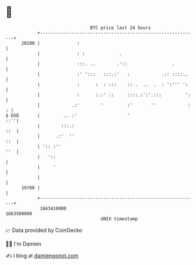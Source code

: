 * 👋

#+begin_example
                                   BTC price last 24 hours                    
               +------------------------------------------------------------+ 
         20200 |              :                                             | 
               |              : :             .                             | 
               |              :::. ..        .'::                 .         | 
               |              :' ':::   :::.:'   :            .:: ::::..    | 
               |              :      :  : :::    :: .  ..  .  : ':''' ':    | 
               |              :      :.:' ::     ::::.:':'.:::         ':   | 
               |            .:'        '         :'       ''            : : | 
   $ USD       |         .. :'                   '                      ::''| 
               |        :::.:                                           ::  | 
               |      .:'  ''                                           ::  | 
               | ':: :''                                                ''  | 
               |   '::                                                      | 
               |     '                                                      | 
               |                                                            | 
         19700 |                                                            | 
               +------------------------------------------------------------+ 
                1663410000                                        1663500000  
                                       UNIX timestamp                         
#+end_example
📈 Data provided by CoinGecko

🧑‍💻 I'm Damien

✍️ I blog at [[https://www.damiengonot.com][damiengonot.com]]
